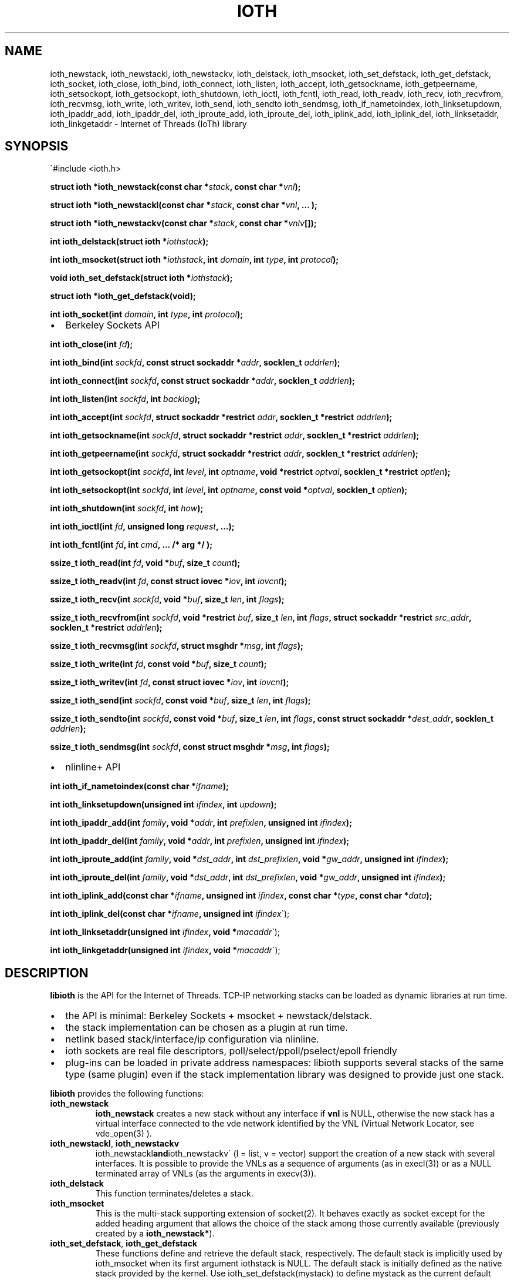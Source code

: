 .\" Copyright (C) 2022 VirtualSquare. Project Leader: Renzo Davoli
.\"
.\" This is free documentation; you can redistribute it and/or
.\" modify it under the terms of the GNU General Public License,
.\" as published by the Free Software Foundation, either version 2
.\" of the License, or (at your option) any later version.
.\"
.\" The GNU General Public License's references to "object code"
.\" and "executables" are to be interpreted as the output of any
.\" document formatting or typesetting system, including
.\" intermediate and printed output.
.\"
.\" This manual is distributed in the hope that it will be useful,
.\" but WITHOUT ANY WARRANTY; without even the implied warranty of
.\" MERCHANTABILITY or FITNESS FOR A PARTICULAR PURPOSE.  See the
.\" GNU General Public License for more details.
.\"
.\" You should have received a copy of the GNU General Public
.\" License along with this manual; if not, write to the Free
.\" Software Foundation, Inc., 51 Franklin St, Fifth Floor, Boston,
.\" MA 02110-1301 USA.
.\"
.\" Automatically generated by Pandoc 3.0.1
.\"
.\" Define V font for inline verbatim, using C font in formats
.\" that render this, and otherwise B font.
.el \{\
. ftr V CR
. ftr VI CI
. ftr VB CB
. ftr VBI CBI
.\}
.TH "IOTH" "3" "December 2023" "VirtualSquare" "Library Functions Manual"
.hy
.SH NAME
.PP
ioth_newstack, ioth_newstackl, ioth_newstackv, ioth_delstack,
ioth_msocket, ioth_set_defstack, ioth_get_defstack, ioth_socket,
ioth_close, ioth_bind, ioth_connect, ioth_listen, ioth_accept,
ioth_getsockname, ioth_getpeername, ioth_setsockopt, ioth_getsockopt,
ioth_shutdown, ioth_ioctl, ioth_fcntl, ioth_read, ioth_readv, ioth_recv,
ioth_recvfrom, ioth_recvmsg, ioth_write, ioth_writev, ioth_send,
ioth_sendto ioth_sendmsg, ioth_if_nametoindex, ioth_linksetupdown,
ioth_ipaddr_add, ioth_ipaddr_del, ioth_iproute_add, ioth_iproute_del,
ioth_iplink_add, ioth_iplink_del, ioth_linksetaddr, ioth_linkgetaddr -
Internet of Threads (IoTh) library
.SH SYNOPSIS
.PP
\[ga]#include <ioth.h>
.PP
\f[CB]struct ioth *ioth_newstack(const char *\f[R]\f[I]stack\f[R]\f[CB], const char *\f[R]\f[I]vnl\f[R]\f[CB]);\f[R]
.PP
\f[CB]struct ioth *ioth_newstackl(const char *\f[R]\f[I]stack\f[R]\f[CB], const char *\f[R]\f[I]vnl\f[R]\f[CB], ... );\f[R]
.PP
\f[CB]struct ioth *ioth_newstackv(const char *\f[R]\f[I]stack\f[R]\f[CB], const char *\f[R]\f[I]vnlv\f[R]\f[CB][]);\f[R]
.PP
\f[CB]int ioth_delstack(struct ioth *\f[R]\f[I]iothstack\f[R]\f[CB]);\f[R]
.PP
\f[CB]int ioth_msocket(struct ioth *\f[R]\f[I]iothstack\f[R]\f[CB], int\f[R]
\f[I]domain\f[R]\f[CB], int\f[R] \f[I]type\f[R]\f[CB], int\f[R]
\f[I]protocol\f[R]\f[CB]);\f[R]
.PP
\f[CB]void ioth_set_defstack(struct ioth *\f[R]\f[I]iothstack\f[R]\f[CB]);\f[R]
.PP
\f[CB]struct ioth *ioth_get_defstack(void);\f[R]
.PP
\f[CB]int ioth_socket(int\f[R] \f[I]domain\f[R]\f[CB], int\f[R]
\f[I]type\f[R]\f[CB], int\f[R] \f[I]protocol\f[R]\f[CB]);\f[R]
.IP \[bu] 2
Berkeley Sockets API
.PP
\f[CB]int ioth_close(int\f[R] \f[I]fd\f[R]\f[CB]);\f[R]
.PP
\f[CB]int ioth_bind(int\f[R]
\f[I]sockfd\f[R]\f[CB], const struct sockaddr *\f[R]\f[I]addr\f[R]\f[CB], socklen_t\f[R]
\f[I]addrlen\f[R]\f[CB]);\f[R]
.PP
\f[CB]int ioth_connect(int\f[R]
\f[I]sockfd\f[R]\f[CB], const struct sockaddr *\f[R]\f[I]addr\f[R]\f[CB], socklen_t\f[R]
\f[I]addrlen\f[R]\f[CB]);\f[R]
.PP
\f[CB]int ioth_listen(int\f[R] \f[I]sockfd\f[R]\f[CB], int\f[R]
\f[I]backlog\f[R]\f[CB]);\f[R]
.PP
\f[CB]int ioth_accept(int\f[R]
\f[I]sockfd\f[R]\f[CB], struct sockaddr *restrict\f[R]
\f[I]addr\f[R]\f[CB], socklen_t *restrict\f[R]
\f[I]addrlen\f[R]\f[CB]);\f[R]
.PP
\f[CB]int ioth_getsockname(int\f[R]
\f[I]sockfd\f[R]\f[CB], struct sockaddr *restrict\f[R]
\f[I]addr\f[R]\f[CB], socklen_t *restrict\f[R]
\f[I]addrlen\f[R]\f[CB]);\f[R]
.PP
\f[CB]int ioth_getpeername(int\f[R]
\f[I]sockfd\f[R]\f[CB], struct sockaddr *restrict\f[R]
\f[I]addr\f[R]\f[CB], socklen_t *restrict\f[R]
\f[I]addrlen\f[R]\f[CB]);\f[R]
.PP
\f[CB]int ioth_getsockopt(int\f[R] \f[I]sockfd\f[R]\f[CB], int\f[R]
\f[I]level\f[R]\f[CB], int\f[R]
\f[I]optname\f[R]\f[CB], void *restrict\f[R]
\f[I]optval\f[R]\f[CB], socklen_t *restrict\f[R]
\f[I]optlen\f[R]\f[CB]);\f[R]
.PP
\f[CB]int ioth_setsockopt(int\f[R] \f[I]sockfd\f[R]\f[CB], int\f[R]
\f[I]level\f[R]\f[CB], int\f[R]
\f[I]optname\f[R]\f[CB], const void *\f[R]\f[I]optval\f[R]\f[CB], socklen_t\f[R]
\f[I]optlen\f[R]\f[CB]);\f[R]
.PP
\f[CB]int ioth_shutdown(int\f[R] \f[I]sockfd\f[R]\f[CB], int\f[R]
\f[I]how\f[R]\f[CB]);\f[R]
.PP
\f[CB]int ioth_ioctl(int\f[R] \f[I]fd\f[R]\f[CB], unsigned long\f[R]
\f[I]request\f[R]\f[CB], ...);\f[R]
.PP
\f[CB]int ioth_fcntl(int\f[R] \f[I]fd\f[R]\f[CB], int\f[R]
\f[I]cmd\f[R]\f[CB], ... /* arg */ );\f[R]
.PP
\f[CB]ssize_t ioth_read(int\f[R]
\f[I]fd\f[R]\f[CB], void *\f[R]\f[I]buf\f[R]\f[CB], size_t\f[R]
\f[I]count\f[R]\f[CB]);\f[R]
.PP
\f[CB]ssize_t ioth_readv(int\f[R]
\f[I]fd\f[R]\f[CB], const struct iovec *\f[R]\f[I]iov\f[R]\f[CB], int\f[R]
\f[I]iovcnt\f[R]\f[CB]);\f[R]
.PP
\f[CB]ssize_t ioth_recv(int\f[R]
\f[I]sockfd\f[R]\f[CB], void *\f[R]\f[I]buf\f[R]\f[CB], size_t\f[R]
\f[I]len\f[R]\f[CB], int\f[R] \f[I]flags\f[R]\f[CB]);\f[R]
.PP
\f[CB]ssize_t ioth_recvfrom(int\f[R]
\f[I]sockfd\f[R]\f[CB], void *restrict\f[R]
\f[I]buf\f[R]\f[CB], size_t\f[R] \f[I]len\f[R]\f[CB], int\f[R]
\f[I]flags\f[R]\f[CB], struct sockaddr *restrict\f[R]
\f[I]src_addr\f[R]\f[CB], socklen_t *restrict\f[R]
\f[I]addrlen\f[R]\f[CB]);\f[R]
.PP
\f[CB]ssize_t ioth_recvmsg(int\f[R]
\f[I]sockfd\f[R]\f[CB], struct msghdr *\f[R]\f[I]msg\f[R]\f[CB], int\f[R]
\f[I]flags\f[R]\f[CB]);\f[R]
.PP
\f[CB]ssize_t ioth_write(int\f[R]
\f[I]fd\f[R]\f[CB], const void *\f[R]\f[I]buf\f[R]\f[CB], size_t\f[R]
\f[I]count\f[R]\f[CB]);\f[R]
.PP
\f[CB]ssize_t ioth_writev(int\f[R]
\f[I]fd\f[R]\f[CB], const struct iovec *\f[R]\f[I]iov\f[R]\f[CB], int\f[R]
\f[I]iovcnt\f[R]\f[CB]);\f[R]
.PP
\f[CB]ssize_t ioth_send(int\f[R]
\f[I]sockfd\f[R]\f[CB], const void *\f[R]\f[I]buf\f[R]\f[CB], size_t\f[R]
\f[I]len\f[R]\f[CB], int\f[R] \f[I]flags\f[R]\f[CB]);\f[R]
.PP
\f[CB]ssize_t ioth_sendto(int\f[R]
\f[I]sockfd\f[R]\f[CB], const void *\f[R]\f[I]buf\f[R]\f[CB], size_t\f[R]
\f[I]len\f[R]\f[CB], int\f[R]
\f[I]flags\f[R]\f[CB], const struct sockaddr *\f[R]\f[I]dest_addr\f[R]\f[CB], socklen_t\f[R]
\f[I]addrlen\f[R]\f[CB]);\f[R]
.PP
\f[CB]ssize_t ioth_sendmsg(int\f[R]
\f[I]sockfd\f[R]\f[CB], const struct msghdr *\f[R]\f[I]msg\f[R]\f[CB], int\f[R]
\f[I]flags\f[R]\f[CB]);\f[R]
.IP \[bu] 2
nlinline+ API
.PP
\f[CB]int ioth_if_nametoindex(const char *\f[R]\f[I]ifname\f[R]\f[CB]);\f[R]
.PP
\f[CB]int ioth_linksetupdown(unsigned int\f[R]
\f[I]ifindex\f[R]\f[CB], int\f[R] \f[I]updown\f[R]\f[CB]);\f[R]
.PP
\f[CB]int ioth_ipaddr_add(int\f[R]
\f[I]family\f[R]\f[CB], void *\f[R]\f[I]addr\f[R]\f[CB], int\f[R]
\f[I]prefixlen\f[R]\f[CB], unsigned int\f[R]
\f[I]ifindex\f[R]\f[CB]);\f[R]
.PP
\f[CB]int ioth_ipaddr_del(int\f[R]
\f[I]family\f[R]\f[CB], void *\f[R]\f[I]addr\f[R]\f[CB], int\f[R]
\f[I]prefixlen\f[R]\f[CB], unsigned int\f[R]
\f[I]ifindex\f[R]\f[CB]);\f[R]
.PP
\f[CB]int ioth_iproute_add(int\f[R]
\f[I]family\f[R]\f[CB], void *\f[R]\f[I]dst_addr\f[R]\f[CB], int\f[R]
\f[I]dst_prefixlen\f[R]\f[CB], void *\f[R]\f[I]gw_addr\f[R]\f[CB], unsigned int\f[R]
\f[I]ifindex\f[R]\f[CB]);\f[R]
.PP
\f[CB]int ioth_iproute_del(int\f[R]
\f[I]family\f[R]\f[CB], void *\f[R]\f[I]dst_addr\f[R]\f[CB], int\f[R]
\f[I]dst_prefixlen\f[R]\f[CB], void *\f[R]\f[I]gw_addr\f[R]\f[CB], unsigned int\f[R]
\f[I]ifindex\f[R]\f[CB]);\f[R]
.PP
\f[CB]int ioth_iplink_add(const char *\f[R]\f[I]ifname\f[R]\f[CB], unsigned int\f[R]
\f[I]ifindex\f[R]\f[CB], const char *\f[R]\f[I]type\f[R]\f[CB], const char *\f[R]\f[I]data\f[R]\f[CB]);\f[R]
.PP
\f[CB]int ioth_iplink_del(const char *\f[R]\f[I]ifname\f[R]\f[CB], unsigned int\f[R]
\f[I]ifindex\f[R]\[ga]);
.PP
\f[CB]int ioth_linksetaddr(unsigned int\f[R]
\f[I]ifindex\f[R]\f[CB], void *\f[R]\f[I]macaddr\f[R]\[ga]);
.PP
\f[CB]int ioth_linkgetaddr(unsigned int\f[R]
\f[I]ifindex\f[R]\f[CB], void *\f[R]\f[I]macaddr\f[R]\[ga]);
.SH DESCRIPTION
.PP
\f[CB]libioth\f[R] is the API for the Internet of Threads.
TCP-IP networking stacks can be loaded as dynamic libraries at run time.
.IP \[bu] 2
the API is minimal: Berkeley Sockets + msocket + newstack/delstack.
.IP \[bu] 2
the stack implementation can be chosen as a plugin at run time.
.IP \[bu] 2
netlink based stack/interface/ip configuration via nlinline.
.IP \[bu] 2
ioth sockets are real file descriptors, poll/select/ppoll/pselect/epoll
friendly
.IP \[bu] 2
plug-ins can be loaded in private address namespaces: libioth supports
several stacks of the same type (same plugin) even if the stack
implementation library was designed to provide just one stack.
.PP
\f[CB]libioth\f[R] provides the following functions:
.TP
\f[CB]ioth_newstack\f[R]
\f[CB]ioth_newstack\f[R] creates a new stack without any interface if
\f[CB]vnl\f[R] is NULL, otherwise the new stack has a virtual interface
connected to the vde network identified by the VNL (Virtual Network
Locator, see vde_open(3) ).
.TP
\f[CB]ioth_newstackl\f[R], \f[CB]ioth_newstackv\f[R]
ioth_newstackl\f[CB]and\f[R]ioth_newstackv\[ga] (l = list, v = vector)
support the creation of a new stack with several interfaces.
It is possible to provide the VNLs as a sequence of arguments (as in
execl(3)) or as a NULL terminated array of VNLs (as the arguments in
execv(3)).
.TP
\f[CB]ioth_delstack\f[R]
This function terminates/deletes a stack.
.TP
\f[CB]ioth_msocket\f[R]
This is the multi-stack supporting extension of socket(2).
It behaves exactly as socket except for the added heading argument that
allows the choice of the stack among those currently available
(previously created by a \f[CB]ioth_newstack*\f[R]).
.TP
\f[CB]ioth_set_defstack\f[R], \f[CB]ioth_get_defstack\f[R]
These functions define and retrieve the default stack, respectively.
The default stack is implicitly used by ioth_msocket when its first
argument iothstack is NULL.
The default stack is initially defined as the native stack provided by
the kernel.
Use ioth_set_defstack(mystack) to define mystack as the current default
stack.
ioth_set_defstack(NULL) to revert the default stack to the native stack.
.TP
\f[CB]ioth_socket\f[R]
\f[CB]ioth_socket\f[R] opens a socket using the default stack:
\f[CB]ioth_socket(d, t, p)\f[R] is an alias for
\f[CB]ioth_msocket(NULL, d, t, p)\f[R]
.TP
\f[CB]ioth_close\f[R], \f[CB]ioth_bind\f[R], \f[CB]ioth_connect\f[R], \f[CB]ioth_listen\f[R], \f[CB]ioth_accept\f[R], \f[CB]ioth_getsockname\f[R], \f[CB]ioth_getpeername\f[R], \f[CB]ioth_setsockopt\f[R], \f[CB]ioth_getsockopt\f[R], \f[CB]ioth_shutdown\f[R], \f[CB]ioth_ioctl\f[R], \f[CB]ioth_fcntl\f[R], \f[CB]ioth_read\f[R], \f[CB]ioth_readv\f[R], \f[CB]ioth_recv\f[R], \f[CB]ioth_recvfrom\f[R], \f[CB]ioth_recvmsg\f[R], \f[CB]ioth_write\f[R], \f[CB]ioth_writev\f[R], \f[CB]ioth_send\f[R], \f[CB]ioth_sendto\f[R], \f[CB]ioth_sendmsg\f[R]
these functions have the same signature and functionalities of their
counterpart in (2) and (3) without the \f[CB]ioth_\f[R] prefix.
.TP
\f[CB]ioth_if_nametoindex\f[R], \f[CB]ioth_linksetupdown\f[R], \f[CB]ioth_ipaddr_add\f[R], \f[CB]ioth_ipaddr_del\f[R], \f[CB]ioth_iproute_add\f[R], \f[CB]ioth_iproute_del\f[R], \f[CB]ioth_iplink_add\f[R], \f[CB]ioth_iplink_del\f[R], \f[CB]ioth_linksetaddr\f[R], \f[CB]ioth_linkgetaddr\f[R]
these functions have the same signature and functionnalities described
in \f[CB]nlinline\f[R](3).
.SH RETURN VALUE
.PP
\f[CB]ioth_newstack\f[R], \f[CB]ioth_newstackl\f[R],
\f[CB]ioth_newstackv\f[R] return a \f[CB]struct stack\f[R] pointer, NULL
in case of error.
This address is used as a descriptor of the newly created stack and is
later passed as parameter to \f[CB]ioth_msocket\f[R],
\f[CB]ioth_set_defstack\f[R] or \f[CB]ioth_delstack\f[R].
.PP
\f[CB]ioth_msocket\f[R] and \f[CB]ioth_socket\f[R] return the file
descriptor of the new socket, -1 in case of errore.
.PP
\f[CB]ioth_delstack\f[R] returns -1 in case of error, 0 otherwise.
If there are file descriptors already in use, this function fails and
errno is EBUSY.
.PP
\f[CB]ioth_get_defstack\f[R] returns the stack descriptor of the default
stack.
.PP
The return values of all the other functions are defined in the man
pages of the corresponding functions provided by the GNU C library or
nlinline(3)
.SH SEE ALSO
.PP
vde_plug(1), vdeplug_open(3), nlinline(3)
.SH AUTHOR
.PP
VirtualSquare.
Project leader: Renzo Davoli
